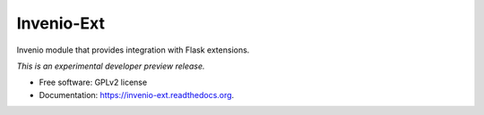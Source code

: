 ..
    This file is part of Invenio.
    Copyright (C) 2015 CERN.

    Invenio is free software; you can redistribute it
    and/or modify it under the terms of the GNU General Public License as
    published by the Free Software Foundation; either version 2 of the
    License, or (at your option) any later version.

    Invenio is distributed in the hope that it will be
    useful, but WITHOUT ANY WARRANTY; without even the implied warranty of
    MERCHANTABILITY or FITNESS FOR A PARTICULAR PURPOSE.  See the GNU
    General Public License for more details.

    You should have received a copy of the GNU General Public License
    along with Invenio; if not, write to the
    Free Software Foundation, Inc., 59 Temple Place, Suite 330, Boston,
    MA 02111-1307, USA.

    In applying this license, CERN does not
    waive the privileges and immunities granted to it by virtue of its status
    as an Intergovernmental Organization or submit itself to any jurisdiction.

=============
 Invenio-Ext
=============

.. image:: https://img.shields.io/travis/inveniosoftware/invenio-ext.svg
        :target: https://travis-ci.org/inveniosoftware/invenio-ext

.. image:: https://img.shields.io/coveralls/inveniosoftware/invenio-ext.svg
        :target: https://coveralls.io/r/inveniosoftware/invenio-ext

.. image:: https://img.shields.io/github/tag/inveniosoftware/invenio-ext.svg
        :target: https://github.com/inveniosoftware/invenio-ext/releases

.. image:: https://img.shields.io/pypi/dm/invenio-ext.svg
        :target: https://pypi.python.org/pypi/invenio-ext

.. image:: https://img.shields.io/github/license/inveniosoftware/invenio-ext.svg
        :target: https://github.com/inveniosoftware/invenio-ext/blob/master/LICENSE


Invenio module that provides integration with Flask extensions.

*This is an experimental developer preview release.*

* Free software: GPLv2 license
* Documentation: https://invenio-ext.readthedocs.org.
